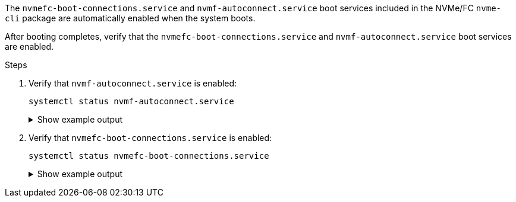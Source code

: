 The `nvmefc-boot-connections.service` and `nvmf-autoconnect.service` boot services included in the NVMe/FC `nvme-cli` package are automatically enabled when the system boots. 

After booting completes, verify that the `nvmefc-boot-connections.service` and `nvmf-autoconnect.service` boot services are enabled.

.Steps

. Verify that `nvmf-autoconnect.service` is enabled:
+
[source,cli]
----
systemctl status nvmf-autoconnect.service
----
+
.Show example output
[%collapsible]
====
----
nvmf-autoconnect.service - Connect NVMe-oF subsystems automatically during boot
     Loaded: loaded (/usr/lib/systemd/system/nvmf-autoconnect.service; enabled; preset: disabled)
     Active: inactive (dead)

Jun 10 04:06:26 SR630-13-201.lab.eng.btc.netapp.in systemd[1]: Starting Connect NVMe-oF subsystems automatically during boot...
Jun 10 04:06:26 SR630-13-201.lab.eng.btc.netapp.in systemd[1]: nvmf-autoconnect.service: Deactivated successfully.
Jun 10 04:06:26 SR630-13-201.lab.eng.btc.netapp.in systemd[1]: Finished Connect NVMe-oF subsystems automatically during boot.
----
====
. Verify that `nvmefc-boot-connections.service` is enabled:
+
[source,cli]
----
systemctl status nvmefc-boot-connections.service
----
+
.Show example output
[%collapsible]
====
----
nvmefc-boot-connections.service - Auto-connect to subsystems on FC-NVME devices found during boot
     Loaded: loaded (/usr/lib/systemd/system/nvmefc-boot-connections.service; enabled; preset: enabled)
     Active: inactive (dead) since Tue 2025-06-10 01:08:36 EDT; 2h 59min ago
   Main PID: 7090 (code=exited, status=0/SUCCESS)
        CPU: 30ms

Jun 10 01:08:36 localhost systemd[1]: Starting Auto-connect to subsystems on FC-NVME devices found during boot...
Jun 10 01:08:36 localhost systemd[1]: nvmefc-boot-connections.service: Deactivated successfully.
Jun 10 01:08:36 localhost systemd[1]: Finished Auto-connect to subsystems on FC-NVME devices found during boot.
----
====